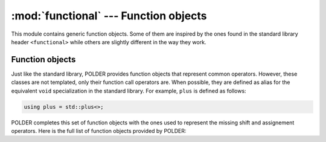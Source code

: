 **************************************
:mod:`functional` --- Function objects
**************************************

.. module:: functional

This module contains generic function objects. Some of them are inspired by the
ones found in the standard library header ``<functional>`` while others are slightly
different in the way they work.

Function objects
----------------

Just like the standard library, POLDER provides function objects that represent
common operators. However, these classes are not templated, only their function
call operators are. When possible, they are defined as alias for the equivalent
``void`` specialization in the standard library. For example, ``plus`` is defined
as follows:

.. code-block:: cpp

    using plus = std::plus<>;

POLDER completes this set of function objects with the ones used to represent the
missing shift and assignement operators. Here is the full list of function objects
provided by POLDER:

.. cpp:class:: plus

.. cpp:class:: minus

.. cpp:class:: multiplies

.. cpp:class:: divides

.. cpp:class:: modulus

.. cpp:class:: negate

.. cpp:class:: equal_to

.. cpp:class:: not_equal_to

.. cpp:class:: greater

.. cpp:class:: less

.. cpp:class:: greater_equal

.. cpp:class:: less_equal

.. cpp:class:: logical_and

.. cpp:class:: logical_or

.. cpp:class:: logical_not

.. cpp:class:: bit_and

.. cpp:class:: bit_or

.. cpp:class:: bit_xor

.. cpp:class:: bit_not

.. cpp:class:: left_shift

.. cpp:class:: right_shift

.. cpp:class:: assign

.. cpp:class:: plus_assign

.. cpp:class:: minus_assign

.. cpp:class:: multiplies_assign

.. cpp:class:: divides_assign

.. cpp:class:: modulus_assign

.. cpp:class:: bit_and_assign

.. cpp:class:: bit_or_assign

.. cpp:class:: bit_xor_assign

.. cpp:class:: left_shift_assign

.. cpp:class:: right_shift_assign
